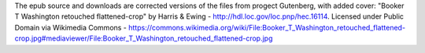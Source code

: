 The epub source and downloads are corrected versions of the files from progect Gutenberg, with added cover: "Booker T Washington retouched flattened-crop" by Harris & Ewing - http://hdl.loc.gov/loc.pnp/hec.16114. Licensed under Public Domain via Wikimedia Commons - https://commons.wikimedia.org/wiki/File:Booker_T_Washington_retouched_flattened-crop.jpg#mediaviewer/File:Booker_T_Washington_retouched_flattened-crop.jpg



